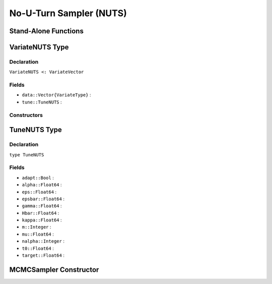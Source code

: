 .. index:: Sampling Functions; No-U-Turn Sampler

No-U-Turn Sampler (NUTS)
------------------------

Stand-Alone Functions
^^^^^^^^^^^^^^^^^^^^^

.. function:: nutseps(x::Vector{T<:Real}, fx::Function)

.. function:: nuts(x::Vector{T<:Real}, eps::Real, fx::Function; adapt::Bool=false, \
				target::Real=0.6)

.. function:: nuts!(v::VariateNUTS, eps::Real, fx::Function; adapt::Bool=false, \
           target::Real=0.6)


.. index:: VariateNUTS

VariateNUTS Type
^^^^^^^^^^^^^^^^

Declaration
```````````

``VariateNUTS <: VariateVector``

Fields
``````

* ``data::Vector{VariateType}`` : 
* ``tune::TuneNUTS`` : 

Constructors
````````````

.. function:: VariateNUTS(x::Vector{T<:Real}, tune::TuneNUTS)
              VariateNUTS(x::Vector{T<:Real}, tune=nothing)


.. index:: TuneNUTS

TuneNUTS Type
^^^^^^^^^^^^^

Declaration
```````````

``type TuneNUTS``

Fields
``````
* ``adapt::Bool`` : 
* ``alpha::Float64`` : 
* ``eps::Float64`` : 
* ``epsbar::Float64`` : 
* ``gamma::Float64`` : 
* ``Hbar::Float64`` : 
* ``kappa::Float64`` : 
* ``m::Integer`` : 
* ``mu::Float64`` : 
* ``nalpha::Integer`` : 
* ``t0::Float64`` : 
* ``target::Float64`` : 

MCMCSampler Constructor
^^^^^^^^^^^^^^^^^^^^^^^

.. function:: SamplerNUTS(params::Vector{T<:String}; dtype::Symbol=:forward, \
				target::Real=0.6)
